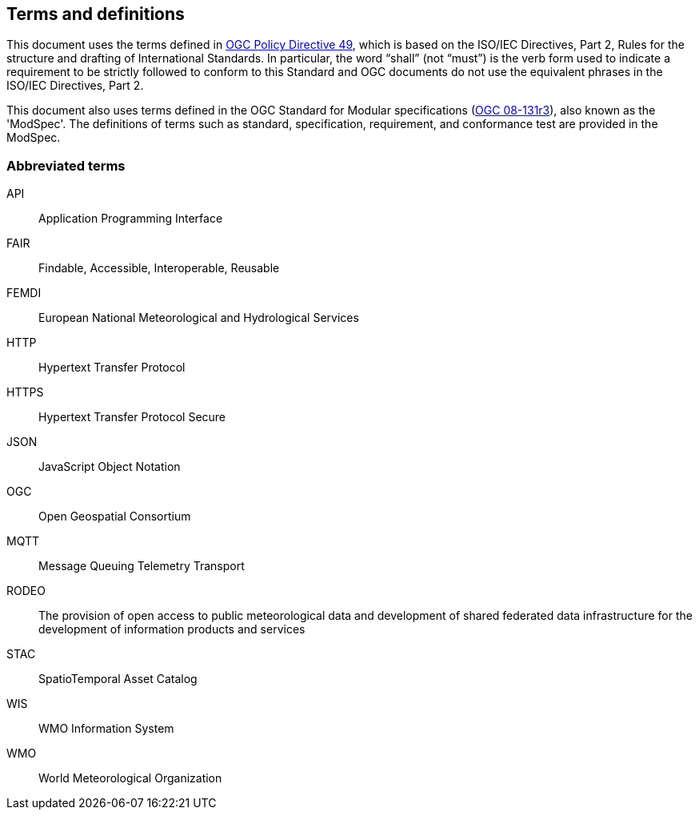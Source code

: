 == Terms and definitions

This document uses the terms defined in https://portal.ogc.org/public_ogc/directives/directives.php[OGC Policy Directive 49], which is based on the ISO/IEC Directives, Part 2, Rules for the structure and drafting of International Standards. In particular, the word “shall” (not “must”) is the verb form used to indicate a requirement to be strictly followed to conform to this Standard and OGC documents do not use the equivalent phrases in the ISO/IEC Directives, Part 2.

This document also uses terms defined in the OGC Standard for Modular specifications (https://portal.opengeospatial.org/files/?artifact_id=34762[OGC 08-131r3]), also known as the 'ModSpec'. The definitions of terms such as standard, specification, requirement, and conformance test are provided in the ModSpec.

=== Abbreviated terms

API:: Application Programming Interface
FAIR:: Findable, Accessible, Interoperable, Reusable
FEMDI:: European National Meteorological and Hydrological Services
HTTP:: Hypertext Transfer Protocol
HTTPS:: Hypertext Transfer Protocol Secure
JSON:: JavaScript Object Notation
OGC:: Open Geospatial Consortium
MQTT:: Message Queuing Telemetry Transport
RODEO:: The provision of open access to public meteorological data and development of shared federated data infrastructure for the development of information products and services
STAC:: SpatioTemporal Asset Catalog
WIS:: WMO Information System
WMO:: World Meteorological Organization
